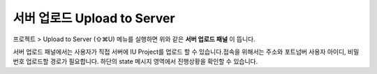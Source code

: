 
서버 업로드 Upload to Server
==========================


.. image:: resource/iu_manual_advanced_server.png

프로젝트 > Upload to Server (⇧⌘U) 메뉴를 실행하면 위와 같은 **서버 업로드 패널** 이 뜹니다. 

서버 업로드 패널에서는 사용자가 직접 서버에 IU Project를 업로드 할 수 있습니다.접속을 위해서는 주소와 포트넘버 사용자 아이디, 비밀번호 업로드할 경로가 필요합니다. 하단의 state 메시지 영역에서 진행상황을 확인할 수 있습니다.


